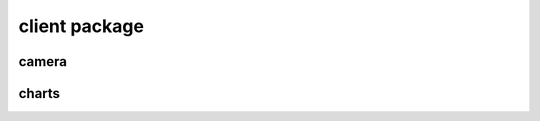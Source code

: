 client package
===================

camera
-----------------------------

.. js:autofunction:: getFrame
.. js:autofunction:: getCameraParams
.. js:autofunction:: getBursts
.. js:autofunction:: downloadBurst
.. js:autofunction:: deleteBurst
.. js:autofunction:: queueBurst


charts
-----------------------------

.. js:autofunction:: createChart
.. js:autofunction:: refreshMetrics
